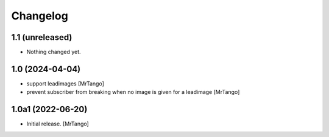Changelog
=========


1.1 (unreleased)
----------------

- Nothing changed yet.


1.0 (2024-04-04)
----------------

- support leadimages
  [MrTango]

- prevent subscriber from breaking when no image is given for a leadimage
  [MrTango]


1.0a1 (2022-06-20)
------------------

- Initial release.
  [MrTango]
